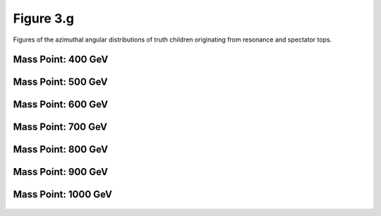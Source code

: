 Figure 3.g
----------

Figures of the azimuthal angular distributions of truth children originating from resonance and spectator tops.

Mass Point: 400 GeV
^^^^^^^^^^^^^^^^^^^

.. figure:: ./Mass.400.GeV/Figure.3.g.png
   :align: center

Mass Point: 500 GeV
^^^^^^^^^^^^^^^^^^^

.. figure:: ./Mass.500.GeV/Figure.3.g.png
   :align: center

Mass Point: 600 GeV
^^^^^^^^^^^^^^^^^^^

.. figure:: ./Mass.600.GeV/Figure.3.g.png
   :align: center

Mass Point: 700 GeV
^^^^^^^^^^^^^^^^^^^

.. figure:: ./Mass.700.GeV/Figure.3.g.png
   :align: center

Mass Point: 800 GeV
^^^^^^^^^^^^^^^^^^^

.. figure:: ./Mass.800.GeV/Figure.3.g.png
   :align: center

Mass Point: 900 GeV
^^^^^^^^^^^^^^^^^^^

.. figure:: ./Mass.900.GeV/Figure.3.g.png
   :align: center

Mass Point: 1000 GeV
^^^^^^^^^^^^^^^^^^^^

.. figure:: ./Mass.1000.GeV/Figure.3.g.png
   :align: center


